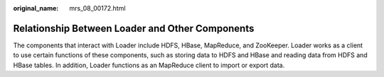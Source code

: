 :original_name: mrs_08_00172.html

.. _mrs_08_00172:

Relationship Between Loader and Other Components
================================================

The components that interact with Loader include HDFS, HBase, MapReduce, and ZooKeeper. Loader works as a client to use certain functions of these components, such as storing data to HDFS and HBase and reading data from HDFS and HBase tables. In addition, Loader functions as an MapReduce client to import or export data.
